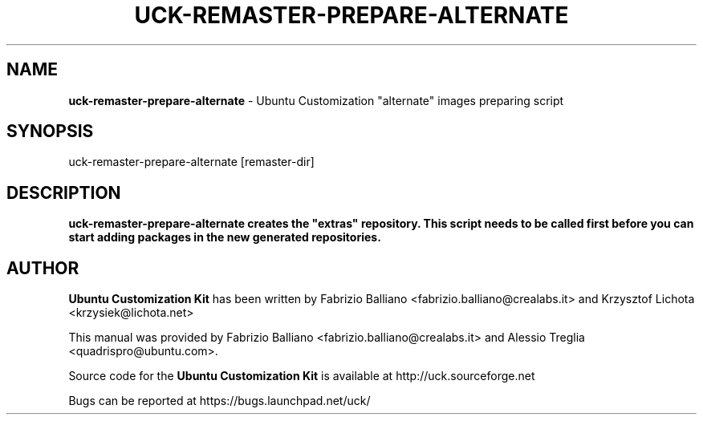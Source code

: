 .IX Title "UCK-REMASTER-PREPARE-ALTERNATE 1"
.TH UCK-REMASTER-PREPARE-ALTERNATE 1 "2009-02-04" "2.4.4" ""
.\" For nroff, turn off justification.  Always turn off hyphenation; it makes
.\" way too many mistakes in technical documents.
.if n .ad l
.nh
.SH "NAME"
\&\fBuck-remaster-prepare-alternate\fR \- Ubuntu Customization "alternate" images
preparing script
.SH "SYNOPSIS"
.IX Header "SYNOPSIS"
uck-remaster-prepare-alternate [remaster-dir]
.SH "DESCRIPTION"
.IX Header "DESCRIPTION"
\&\fBuck-remaster-prepare-alternate creates the "extras" repository.
This script needs to be called first before you can start adding
packages in the new generated repositories.
.SH "AUTHOR"
.IX Header "AUTHOR"
\fBUbuntu Customization Kit\fR has been written by Fabrizio Balliano \
<fabrizio.balliano@crealabs.it> and Krzysztof Lichota <krzysiek@lichota.net>
.PP
This manual was provided by Fabrizio Balliano <fabrizio.balliano@crealabs.it>
and Alessio Treglia <quadrispro@ubuntu.com>.
.PP
Source code for the \fBUbuntu Customization Kit\fR is available at
http://uck.sourceforge.net
.PP
Bugs can be reported at https://bugs.launchpad.net/uck/
